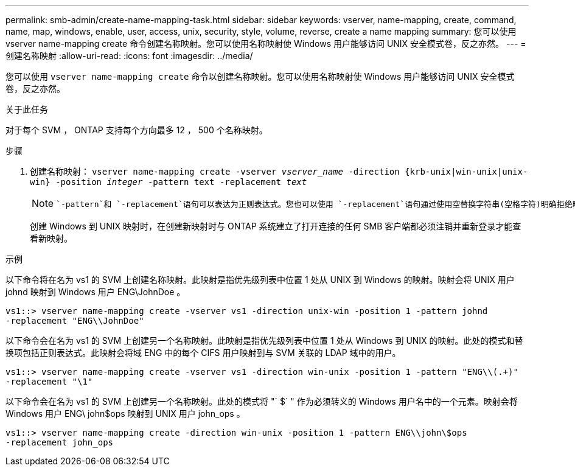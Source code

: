 ---
permalink: smb-admin/create-name-mapping-task.html 
sidebar: sidebar 
keywords: vserver, name-mapping, create, command, name, map, windows, enable, user, access, unix, security, style, volume, reverse, create a name mapping 
summary: 您可以使用 vserver name-mapping create 命令创建名称映射。您可以使用名称映射使 Windows 用户能够访问 UNIX 安全模式卷，反之亦然。 
---
= 创建名称映射
:allow-uri-read: 
:icons: font
:imagesdir: ../media/


[role="lead"]
您可以使用 `vserver name-mapping create` 命令以创建名称映射。您可以使用名称映射使 Windows 用户能够访问 UNIX 安全模式卷，反之亦然。

.关于此任务
对于每个 SVM ， ONTAP 支持每个方向最多 12 ， 500 个名称映射。

.步骤
. 创建名称映射： `vserver name-mapping create -vserver _vserver_name_ -direction {krb-unix|win-unix|unix-win} -position _integer_ -pattern text -replacement _text_`
+
[NOTE]
====
 `-pattern`和 `-replacement`语句可以表达为正则表达式。您也可以使用 `-replacement`语句通过使用空替换字符串(空格字符)明确拒绝映射到用户 `" "`。有关的详细信息 `vserver name-mapping create`，请参见link:https://docs.netapp.com/us-en/ontap-cli/vserver-name-mapping-create.html["ONTAP 命令参考"^]。

====
+
创建 Windows 到 UNIX 映射时，在创建新映射时与 ONTAP 系统建立了打开连接的任何 SMB 客户端都必须注销并重新登录才能查看新映射。



.示例
以下命令将在名为 vs1 的 SVM 上创建名称映射。此映射是指优先级列表中位置 1 处从 UNIX 到 Windows 的映射。映射会将 UNIX 用户 johnd 映射到 Windows 用户 ENG\JohnDoe 。

[listing]
----
vs1::> vserver name-mapping create -vserver vs1 -direction unix-win -position 1 -pattern johnd
-replacement "ENG\\JohnDoe"
----
以下命令会在名为 vs1 的 SVM 上创建另一个名称映射。此映射是指优先级列表中位置 1 处从 Windows 到 UNIX 的映射。此处的模式和替换项包括正则表达式。此映射会将域 ENG 中的每个 CIFS 用户映射到与 SVM 关联的 LDAP 域中的用户。

[listing]
----
vs1::> vserver name-mapping create -vserver vs1 -direction win-unix -position 1 -pattern "ENG\\(.+)"
-replacement "\1"
----
以下命令会在名为 vs1 的 SVM 上创建另一个名称映射。此处的模式将 "` $` " 作为必须转义的 Windows 用户名中的一个元素。映射会将 Windows 用户 ENG\ john$ops 映射到 UNIX 用户 john_ops 。

[listing]
----
vs1::> vserver name-mapping create -direction win-unix -position 1 -pattern ENG\\john\$ops
-replacement john_ops
----
